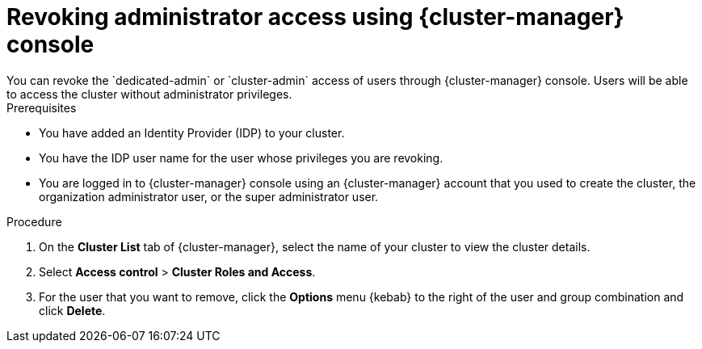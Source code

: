 // Module included in the following assemblies:
//
// * rosa_install_access_delete_clusters/rosa-sts-deleting-access-cluster.adoc


:_mod-docs-content-type: PROCEDURE
[id="rosa-delete-users"]
= Revoking administrator access using {cluster-manager} console
You can revoke the `dedicated-admin` or `cluster-admin` access of users through {cluster-manager} console. Users will be able to access the cluster without administrator privileges.

.Prerequisites

* You have added an Identity Provider (IDP) to your cluster.
* You have the IDP user name for the user whose privileges you are revoking.
* You are logged in to {cluster-manager} console using an {cluster-manager} account that you used to create the cluster, the organization administrator user, or the super administrator user.

.Procedure

. On the *Cluster List* tab of {cluster-manager}, select the name of your cluster to view the cluster details.
. Select *Access control* > *Cluster Roles and Access*.
. For the user that you want to remove, click the *Options* menu {kebab} to the right of the user and group combination and click *Delete*.
